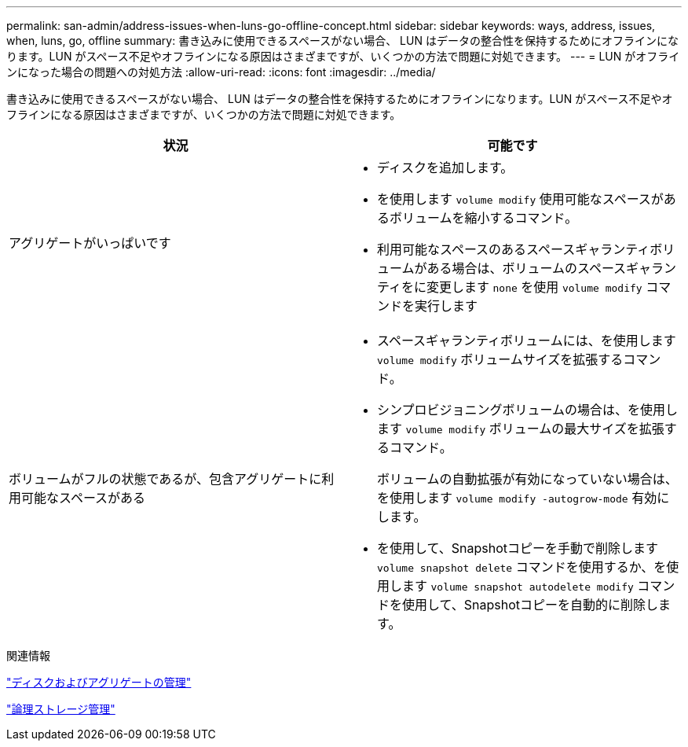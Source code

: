 ---
permalink: san-admin/address-issues-when-luns-go-offline-concept.html 
sidebar: sidebar 
keywords: ways, address, issues, when, luns, go, offline 
summary: 書き込みに使用できるスペースがない場合、 LUN はデータの整合性を保持するためにオフラインになります。LUN がスペース不足やオフラインになる原因はさまざまですが、いくつかの方法で問題に対処できます。 
---
= LUN がオフラインになった場合の問題への対処方法
:allow-uri-read: 
:icons: font
:imagesdir: ../media/


[role="lead"]
書き込みに使用できるスペースがない場合、 LUN はデータの整合性を保持するためにオフラインになります。LUN がスペース不足やオフラインになる原因はさまざまですが、いくつかの方法で問題に対処できます。

[cols="2*"]
|===
| 状況 | 可能です 


 a| 
アグリゲートがいっぱいです
 a| 
* ディスクを追加します。
* を使用します `volume modify` 使用可能なスペースがあるボリュームを縮小するコマンド。
* 利用可能なスペースのあるスペースギャランティボリュームがある場合は、ボリュームのスペースギャランティをに変更します `none` を使用 `volume modify` コマンドを実行します




 a| 
ボリュームがフルの状態であるが、包含アグリゲートに利用可能なスペースがある
 a| 
* スペースギャランティボリュームには、を使用します `volume modify` ボリュームサイズを拡張するコマンド。
* シンプロビジョニングボリュームの場合は、を使用します `volume modify` ボリュームの最大サイズを拡張するコマンド。
+
ボリュームの自動拡張が有効になっていない場合は、を使用します `volume modify -autogrow-mode` 有効にします。

* を使用して、Snapshotコピーを手動で削除します `volume snapshot delete` コマンドを使用するか、を使用します `volume snapshot autodelete modify` コマンドを使用して、Snapshotコピーを自動的に削除します。


|===
.関連情報
link:../disks-aggregates/index.html["ディスクおよびアグリゲートの管理"]

link:../volumes/index.html["論理ストレージ管理"]
